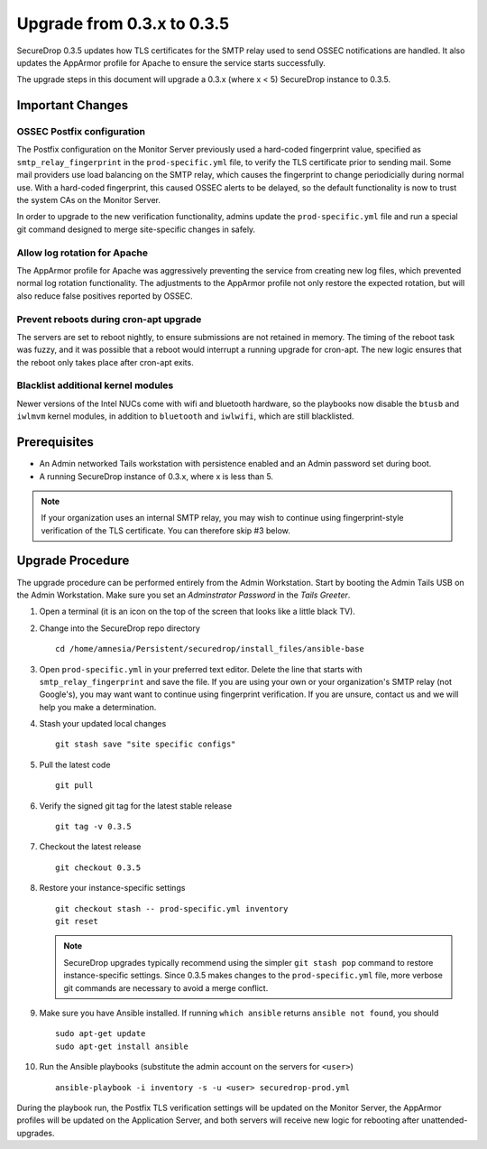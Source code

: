 Upgrade from 0.3.x to 0.3.5
============================

SecureDrop 0.3.5 updates how TLS certificates for the SMTP relay
used to send OSSEC notifications are handled. It also updates
the AppArmor profile for Apache to ensure the service starts
successfully.

The upgrade steps in this document will upgrade a 0.3.x (where x < 5)
SecureDrop instance to 0.3.5.

Important Changes
-----------------

OSSEC Postfix configuration
~~~~~~~~~~~~~~~~~~~~~~~~~~~~~~
The Postfix configuration on the Monitor Server previously used a hard-coded
fingerprint value, specified as ``smtp_relay_fingerprint`` in the ``prod-specific.yml`` file,
to verify the TLS certificate prior to sending mail. Some mail providers use load balancing
on the SMTP relay, which causes the fingerprint to change periodicially during normal use.
With a hard-coded fingerprint, this caused OSSEC alerts to be delayed, so the default
functionality is now to trust the system CAs on the Monitor Server.

In order to upgrade to the new verification functionality, admins update the 
``prod-specific.yml`` file and run a special git command designed to merge
site-specific changes in safely.


Allow log rotation for Apache
~~~~~~~~~~~~~~~~~~~~~~~~~~~~~
The AppArmor profile for Apache was aggressively preventing the service
from creating new log files, which prevented normal log rotation functionality.
The adjustments to the AppArmor profile not only restore the expected rotation,
but will also reduce false positives reported by OSSEC.

Prevent reboots during cron-apt upgrade
~~~~~~~~~~~~~~~~~~~~~~~~~~~~~~~~~~~~~~~
The servers are set to reboot nightly, to ensure submissions are not retained
in memory. The timing of the reboot task was fuzzy, and it was possible that
a reboot would interrupt a running upgrade for cron-apt. The new logic
ensures that the reboot only takes place after cron-apt exits.

Blacklist additional kernel modules
~~~~~~~~~~~~~~~~~~~~~~~~~~~~~~~~~~~
Newer versions of the Intel NUCs come with wifi and bluetooth hardware,
so the playbooks now disable the ``btusb`` and ``iwlmvm`` kernel modules,
in addition to ``bluetooth`` and ``iwlwifi``, which are still blacklisted.


Prerequisites
-------------

-  An Admin networked Tails workstation with persistence enabled and an
   Admin password set during boot.
   
-  A running SecureDrop instance of 0.3.x, where x is less than 5.

.. note:: If your organization uses an internal SMTP relay, you may
          wish to continue using fingerprint-style verification of the
          TLS certificate. You can therefore skip #3 below.

Upgrade Procedure
-----------------

The upgrade procedure can be performed entirely from the Admin
Workstation. Start by booting the Admin Tails USB on the Admin 
Workstation. Make sure you set an *Adminstrator Password* in the *Tails Greeter*.

#. Open a terminal (it is an icon on the top of the screen that looks
   like a little black TV).

#. Change into the SecureDrop repo directory ::

     cd /home/amnesia/Persistent/securedrop/install_files/ansible-base

#. Open ``prod-specific.yml`` in your preferred text editor.
   Delete the line that starts with ``smtp_relay_fingerprint`` and save the file.
   If you are using your own or your organization's SMTP relay (not Google's),
   you may want want to continue using fingerprint verification.
   If you are unsure, contact us and we will help you make a determination.

#. Stash your updated local changes ::

     git stash save "site specific configs"

#. Pull the latest code ::

     git pull


#. Verify the signed git tag for the latest stable release ::

     git tag -v 0.3.5

#. Checkout the latest release ::

     git checkout 0.3.5

#. Restore your instance-specific settings ::

     git checkout stash -- prod-specific.yml inventory
     git reset

   .. note:: SecureDrop upgrades typically recommend using the simpler
             ``git stash pop`` command to restore instance-specific settings.
             Since 0.3.5 makes changes to the ``prod-specific.yml`` file,
             more verbose git commands are necessary to avoid a merge conflict.

#. Make sure you have Ansible installed. If running ``which ansible`` returns ``ansible not found``, you should ::

    sudo apt-get update
    sudo apt-get install ansible

#. Run the Ansible playbooks (substitute the admin account on the servers for ``<user>``) ::

    ansible-playbook -i inventory -s -u <user> securedrop-prod.yml


During the playbook run, the Postfix TLS verification settings will be updated
on the Monitor Server, the AppArmor profiles will be updated on the Application Server,
and both servers will receive new logic for rebooting after unattended-upgrades.
